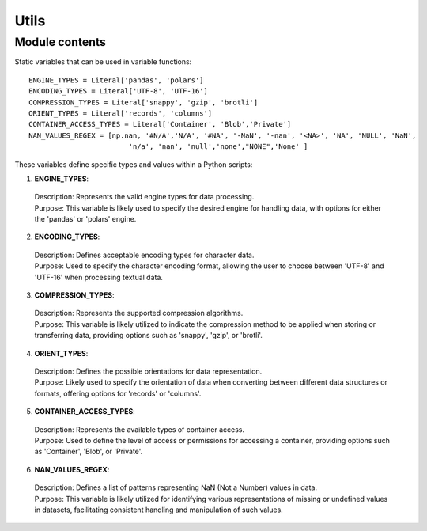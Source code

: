 Utils
==============================================

Module contents
---------------

Static variables that can be used in variable functions: ::

   ENGINE_TYPES = Literal['pandas', 'polars']
   ENCODING_TYPES = Literal['UTF-8', 'UTF-16']
   COMPRESSION_TYPES = Literal['snappy', 'gzip', 'brotli']
   ORIENT_TYPES = Literal['records', 'columns']
   CONTAINER_ACCESS_TYPES = Literal['Container', 'Blob','Private']
   NAN_VALUES_REGEX = [np.nan, '#N/A','N/A', '#NA', '-NaN', '-nan', '<NA>', 'NA', 'NULL', 'NaN', 
                           'n/a', 'nan', 'null','none',"NONE",'None' ]


These variables define specific types and values within a Python scripts:

1. **ENGINE_TYPES**:

  | Description: Represents the valid engine types for data processing.
  | Purpose: This variable is likely used to specify the desired engine for handling data, with options for either the 'pandas' or 'polars' engine.

2. **ENCODING_TYPES**:

  | Description: Defines acceptable encoding types for character data.
  | Purpose: Used to specify the character encoding format, allowing the user to choose between 'UTF-8' and 'UTF-16' when processing textual data.

3. **COMPRESSION_TYPES**:

  | Description: Represents the supported compression algorithms.
  | Purpose: This variable is likely utilized to indicate the compression method to be applied when storing or transferring data, providing options such as 'snappy', 'gzip', or 'brotli'.

4. **ORIENT_TYPES**:

  | Description: Defines the possible orientations for data representation.
  | Purpose: Likely used to specify the orientation of data when converting between different data structures or formats, offering options for 'records' or 'columns'.

5. **CONTAINER_ACCESS_TYPES**:

  | Description: Represents the available types of container access.
  | Purpose: Used to define the level of access or permissions for accessing a container, providing options such as 'Container', 'Blob', or 'Private'.

6. **NAN_VALUES_REGEX**:

  | Description: Defines a list of patterns representing NaN (Not a Number) values in data.
  | Purpose: This variable is likely utilized for identifying various representations of missing or undefined values in datasets, facilitating consistent handling and manipulation of such values.